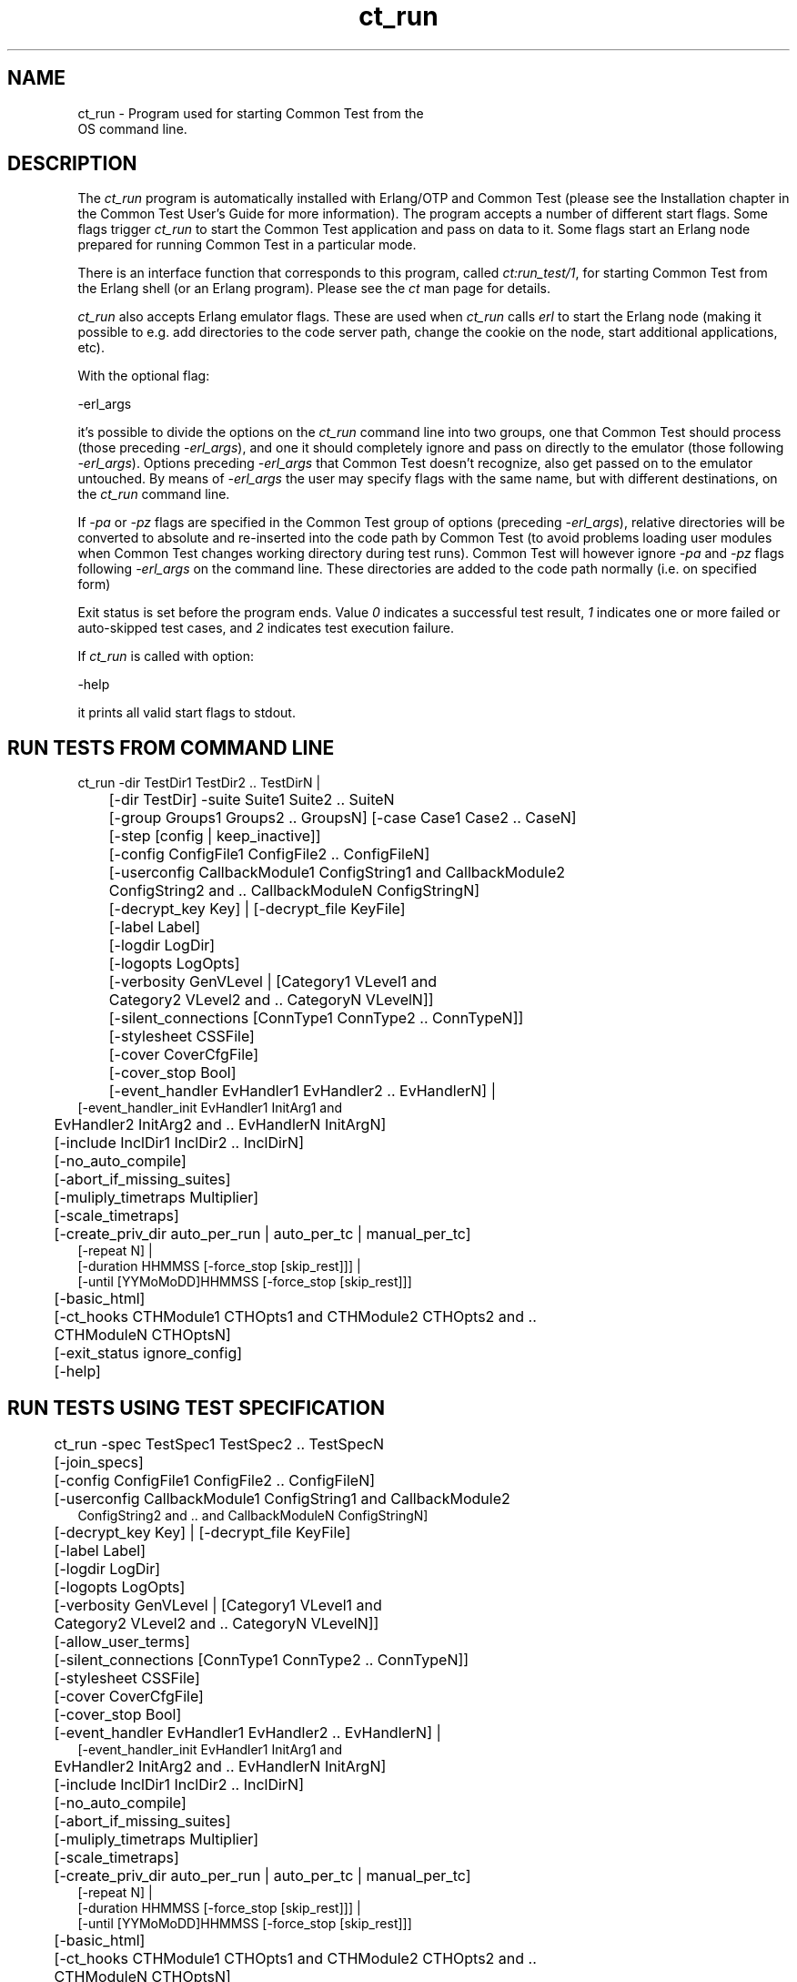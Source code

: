 .TH ct_run 1 "common_test 1.11" "Ericsson AB" "User Commands"
.SH NAME
ct_run \- Program used for starting Common Test from the
    OS command line.
  
.SH DESCRIPTION
.LP
The \fIct_run\fR\& program is automatically installed with Erlang/OTP and Common Test (please see the Installation chapter in the Common Test User\&'s Guide for more information)\&. The program accepts a number of different start flags\&. Some flags trigger \fIct_run\fR\& to start the Common Test application and pass on data to it\&. Some flags start an Erlang node prepared for running Common Test in a particular mode\&.
.LP
There is an interface function that corresponds to this program, called \fB\fIct:run_test/1\fR\&\fR\&, for starting Common Test from the Erlang shell (or an Erlang program)\&. Please see the \fIct\fR\& man page for details\&.
.LP
\fIct_run\fR\& also accepts Erlang emulator flags\&. These are used when \fIct_run\fR\& calls \fIerl\fR\& to start the Erlang node (making it possible to e\&.g\&. add directories to the code server path, change the cookie on the node, start additional applications, etc)\&.
.LP
With the optional flag:
.LP
.nf
-erl_args
.fi
.LP
it\&'s possible to divide the options on the \fIct_run\fR\& command line into two groups, one that Common Test should process (those preceding \fI-erl_args\fR\&), and one it should completely ignore and pass on directly to the emulator (those following \fI-erl_args\fR\&)\&. Options preceding \fI-erl_args\fR\& that Common Test doesn\&'t recognize, also get passed on to the emulator untouched\&. By means of \fI-erl_args\fR\& the user may specify flags with the same name, but with different destinations, on the \fIct_run\fR\& command line\&.
.LP
If \fI-pa\fR\& or \fI-pz\fR\& flags are specified in the Common Test group of options (preceding \fI-erl_args\fR\&), relative directories will be converted to absolute and re-inserted into the code path by Common Test (to avoid problems loading user modules when Common Test changes working directory during test runs)\&. Common Test will however ignore \fI-pa\fR\& and \fI-pz\fR\& flags following \fI-erl_args\fR\& on the command line\&. These directories are added to the code path normally (i\&.e\&. on specified form)
.LP
Exit status is set before the program ends\&. Value \fI0\fR\& indicates a successful test result, \fI1\fR\& indicates one or more failed or auto-skipped test cases, and \fI2\fR\& indicates test execution failure\&.
.LP
If \fIct_run\fR\& is called with option:
.LP
.nf
-help
.fi
.LP
it prints all valid start flags to stdout\&.
.SH "RUN TESTS FROM COMMAND LINE"

.LP
.nf

	ct_run -dir TestDir1 TestDir2 .. TestDirN |
	  [-dir TestDir] -suite Suite1 Suite2 .. SuiteN
	   [-group Groups1 Groups2 .. GroupsN] [-case Case1 Case2 .. CaseN]
	 [-step [config | keep_inactive]]
	 [-config ConfigFile1 ConfigFile2 .. ConfigFileN]
	 [-userconfig CallbackModule1 ConfigString1 and CallbackModule2
	  ConfigString2 and .. CallbackModuleN ConfigStringN]
	 [-decrypt_key Key] | [-decrypt_file KeyFile]
	 [-label Label]
	 [-logdir LogDir]
	 [-logopts LogOpts]
	 [-verbosity GenVLevel | [Category1 VLevel1 and
	  Category2 VLevel2 and .. CategoryN VLevelN]]
	 [-silent_connections [ConnType1 ConnType2 .. ConnTypeN]]
	 [-stylesheet CSSFile]
	 [-cover CoverCfgFile]
	 [-cover_stop Bool]
	 [-event_handler EvHandler1 EvHandler2 .. EvHandlerN] |
         [-event_handler_init EvHandler1 InitArg1 and
	  EvHandler2 InitArg2 and .. EvHandlerN InitArgN]
	 [-include InclDir1 InclDir2 .. InclDirN]
	 [-no_auto_compile]
	 [-abort_if_missing_suites]
	 [-muliply_timetraps Multiplier]
	 [-scale_timetraps]
	 [-create_priv_dir auto_per_run | auto_per_tc | manual_per_tc]
         [-repeat N] |
         [-duration HHMMSS [-force_stop [skip_rest]]] |
         [-until [YYMoMoDD]HHMMSS [-force_stop [skip_rest]]]
	 [-basic_html]
    	 [-ct_hooks CTHModule1 CTHOpts1 and CTHModule2 CTHOpts2 and ..
	  CTHModuleN CTHOptsN]
	 [-exit_status ignore_config]
	 [-help]
    
.fi
.SH "RUN TESTS USING TEST SPECIFICATION"

.LP
.nf

	ct_run -spec TestSpec1 TestSpec2 .. TestSpecN
	 [-join_specs]
	 [-config ConfigFile1 ConfigFile2 .. ConfigFileN]
	 [-userconfig CallbackModule1 ConfigString1 and CallbackModule2
          ConfigString2 and .. and CallbackModuleN ConfigStringN]
	 [-decrypt_key Key] | [-decrypt_file KeyFile]
	 [-label Label]
	 [-logdir LogDir]
	 [-logopts LogOpts]
	 [-verbosity GenVLevel | [Category1 VLevel1 and
	  Category2 VLevel2 and .. CategoryN VLevelN]]
	 [-allow_user_terms]
	 [-silent_connections [ConnType1 ConnType2 .. ConnTypeN]]
	 [-stylesheet CSSFile]
	 [-cover CoverCfgFile]
	 [-cover_stop Bool]
	 [-event_handler EvHandler1 EvHandler2 .. EvHandlerN] |
         [-event_handler_init EvHandler1 InitArg1 and
	  EvHandler2 InitArg2 and .. EvHandlerN InitArgN]
	 [-include InclDir1 InclDir2 .. InclDirN]
	 [-no_auto_compile]
	 [-abort_if_missing_suites]
	 [-muliply_timetraps Multiplier]
	 [-scale_timetraps]
	 [-create_priv_dir auto_per_run | auto_per_tc | manual_per_tc]
         [-repeat N] |
         [-duration HHMMSS [-force_stop [skip_rest]]] |
         [-until [YYMoMoDD]HHMMSS [-force_stop [skip_rest]]]
	 [-basic_html]
    	 [-ct_hooks CTHModule1 CTHOpts1 and CTHModule2 CTHOpts2 and ..
	  CTHModuleN CTHOptsN]
	 [-exit_status ignore_config]
    
.fi
.SH "RUN TESTS IN WEB BASED GUI"

.LP
.nf

        ct_run -vts [-browser Browser]
         [-dir TestDir1 TestDir2 .. TestDirN] |
         [[dir TestDir] -suite Suite [[-group Group] [-case Case]]]
	 [-config ConfigFile1 ConfigFile2 .. ConfigFileN]
	 [-userconfig CallbackModule1 ConfigString1 and CallbackModule2
          ConfigString2 and .. and CallbackModuleN ConfigStringN]
	 [-logopts LogOpts]
	 [-verbosity GenVLevel | [Category1 VLevel1 and
	  Category2 VLevel2 and .. CategoryN VLevelN]]
	 [-decrypt_key Key] | [-decrypt_file KeyFile]
	 [-include InclDir1 InclDir2 .. InclDirN]
	 [-no_auto_compile]
	 [-abort_if_missing_suites]
	 [-muliply_timetraps Multiplier]
	 [-scale_timetraps]
	 [-create_priv_dir auto_per_run | auto_per_tc | manual_per_tc]
	 [-basic_html]
.fi
.SH "REFRESH THE HTML INDEX FILES"

.LP
.nf

	ct_run -refresh_logs [-logdir LogDir] [-basic_html]
.fi
.SH "RUN CT IN INTERACTIVE MODE"

.LP
.nf

	ct_run -shell
	 [-config ConfigFile1 ConfigFile2 ... ConfigFileN]
	 [-userconfig CallbackModule1 ConfigString1 and CallbackModule2
          ConfigString2 and .. and CallbackModuleN ConfigStringN]
	 [-decrypt_key Key] | [-decrypt_file KeyFile]
.fi
.SH "START A COMMON TEST MASTER NODE"

.LP
.nf

	ct_run -ctmaster
.fi
.SH "SEE ALSO"

.LP
Please read the \fBRunning Test Suites\fR\& chapter in the Common Test User\&'s Guide for information about the meaning of the different start flags\&.